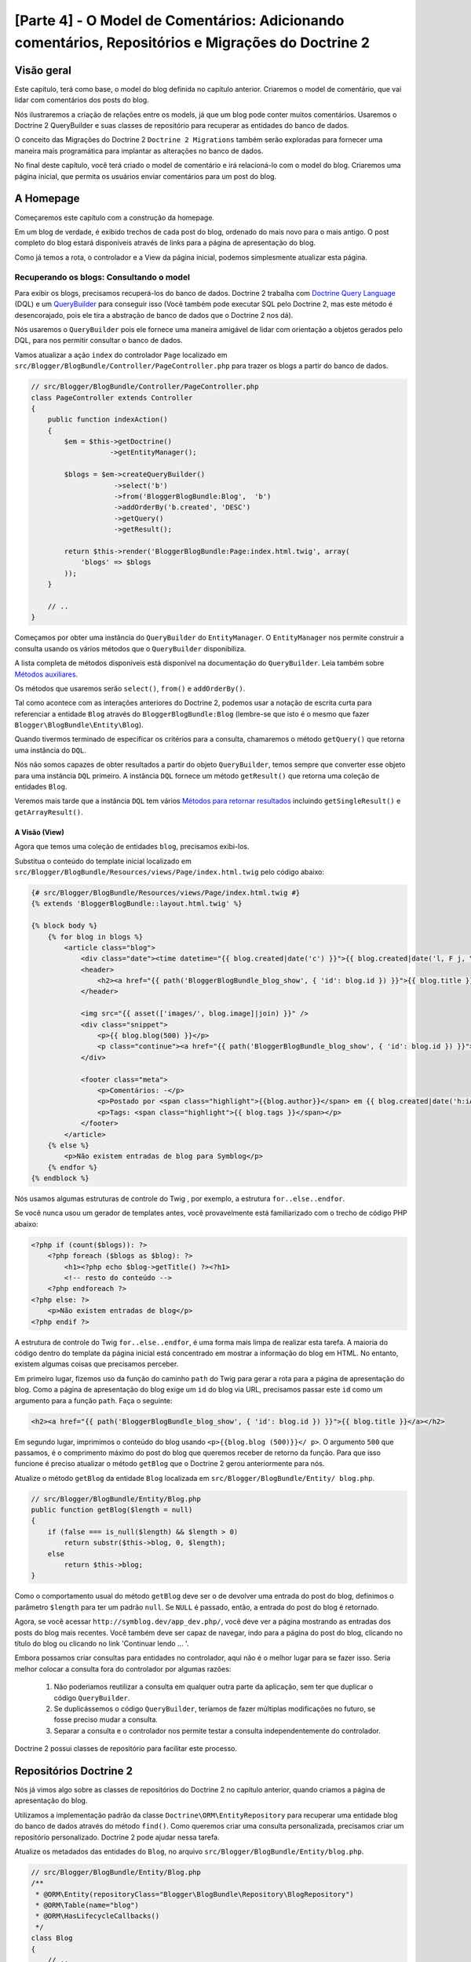 [Parte 4] - O Model de Comentários: Adicionando comentários, Repositórios e Migrações do Doctrine 2
===================================================================================================

Visão geral
-----------

Este capítulo, terá como base, o model do blog definida no capítulo anterior. Criaremos o model de comentário, que vai 
lidar com comentários dos posts do blog. 

Nós ilustraremos a criação de relações entre os models, já que um blog pode conter muitos comentários. Usaremos o 
Doctrine 2 QueryBuilder e suas classes de repositório para recuperar as entidades do banco de dados. 

O conceito das  Migrações do Doctrine 2 ``Doctrine 2 Migrations`` também serão exploradas para fornecer uma maneira mais 
programática para implantar as alterações no banco de dados. 

No final deste capítulo, você terá criado o model de comentário e irá relacioná-lo com o model do blog. Criaremos uma 
página inicial, que permita os usuários enviar comentários para um post do blog.


A Homepage
----------

Começaremos este capítulo com a construção da homepage. 

Em um blog de verdade, é exibido trechos de cada post do blog, ordenado do mais novo para o mais antigo. O post completo
do blog estará disponíveis através de links para a página de apresentação do blog. 

Como já temos a rota, o controlador e a View da página inicial, podemos simplesmente atualizar esta página.

Recuperando os blogs: Consultando o model
~~~~~~~~~~~~~~~~~~~~~~~~~~~~~~~~~~~~~~~~~

Para exibir os blogs, precisamos recuperá-los do banco de dados. Doctrine 2 trabalha com 
`Doctrine Query Language <http://www.doctrine-project.org/docs/orm/2.1/en/reference/dql-doctrine-query-language.html>`_ 
(DQL) e um `QueryBuilder <http://www.doctrine-project.org/docs/orm/2.1/en/reference/query-builder.html>`_ para conseguir 
isso (Você também pode executar SQL pelo Doctrine 2, mas este método é desencorajado, pois ele tira a abstração de banco 
de dados que o Doctrine 2 nos dá). 

Nós usaremos o ``QueryBuilder`` pois ele fornece uma maneira amigável de lidar com orientação a objetos gerados pelo DQL, 
para nos permitir consultar o banco de dados. 

Vamos atualizar a ação ``index`` do controlador ``Page`` localizado em 
``src/Blogger/BlogBundle/Controller/PageController.php`` para trazer os blogs a partir do banco de dados.

.. code-block:: php

    // src/Blogger/BlogBundle/Controller/PageController.php
    class PageController extends Controller
    {
        public function indexAction()
        {
            $em = $this->getDoctrine()
                       ->getEntityManager();
    
            $blogs = $em->createQueryBuilder()
                        ->select('b')
                        ->from('BloggerBlogBundle:Blog',  'b')
                        ->addOrderBy('b.created', 'DESC')
                        ->getQuery()
                        ->getResult();
    
            return $this->render('BloggerBlogBundle:Page:index.html.twig', array(
                'blogs' => $blogs
            ));
        }
        
        // ..
    }

Começamos por obter uma instância do ``QueryBuilder`` do ``EntityManager``. O ``EntityManager`` nos permite construir a 
consulta usando os vários métodos que o ``QueryBuilder`` disponibiliza. 

A lista completa de métodos disponíveis está disponível na documentação do ``QueryBuilder``. Leia também sobre 
`Métodos auxiliares <http://www.doctrine-project.org/docs/orm/2.1/en/reference/query-builder.html#helper-methods>`_. 

Os métodos que usaremos serão ``select()``, ``from()`` e ``addOrderBy()``. 

Tal como acontece com as interações anteriores do Doctrine 2, podemos usar a notação de escrita curta para referenciar a 
entidade ``Blog`` através do ``BloggerBlogBundle:Blog`` (lembre-se que isto é o mesmo que fazer 
``Blogger\BlogBundle\Entity\Blog``). 

Quando tivermos terminado de especificar os critérios para a consulta, chamaremos o método ``getQuery()`` que retorna 
uma instância do ``DQL``. 

Nós não somos capazes de obter resultados a partir do objeto ``QueryBuilder``, temos sempre que converter esse objeto 
para uma instância ``DQL`` primeiro. A instância ``DQL`` fornece um método ``getResult()`` que retorna uma coleção de 
entidades ``Blog``. 

Veremos mais tarde que a instância ``DQL`` tem vários 
`Métodos para retornar resultados <http://www.doctrine-project.org/docs/orm/2.1/en/reference/dql-doctrine-query-language.html#query-result-formats>`_ 
incluindo ``getSingleResult()`` e ``getArrayResult()``.

A Visão (View)
..............

Agora que temos uma coleção de entidades ``blog``, precisamos exibi-los. 

Substitua o conteúdo do template inicial localizado em ``src/Blogger/BlogBundle/Resources/views/Page/index.html.twig`` 
pelo código abaixo:

.. code-block:: html
    
    {# src/Blogger/BlogBundle/Resources/views/Page/index.html.twig #}
    {% extends 'BloggerBlogBundle::layout.html.twig' %}

    {% block body %}
        {% for blog in blogs %}
            <article class="blog">
                <div class="date"><time datetime="{{ blog.created|date('c') }}">{{ blog.created|date('l, F j, Y') }}</time></div>
                <header>
                    <h2><a href="{{ path('BloggerBlogBundle_blog_show', { 'id': blog.id }) }}">{{ blog.title }}</a></h2>
                </header>
        
                <img src="{{ asset(['images/', blog.image]|join) }}" />
                <div class="snippet">
                    <p>{{ blog.blog(500) }}</p>
                    <p class="continue"><a href="{{ path('BloggerBlogBundle_blog_show', { 'id': blog.id }) }}">Continue lendo...</a></p>
                </div>
        
                <footer class="meta">
                    <p>Comentários: -</p>
                    <p>Postado por <span class="highlight">{{blog.author}}</span> em {{ blog.created|date('h:iA') }}</p>
                    <p>Tags: <span class="highlight">{{ blog.tags }}</span></p>
                </footer>
            </article>
        {% else %}
            <p>Não existem entradas de blog para Symblog</p>
        {% endfor %}
    {% endblock %}

Nós usamos algumas estruturas de controle do Twig , por exemplo, a estrutura ``for..else..endfor``. 

Se você nunca usou um gerador de templates antes, você provavelmente está familiarizado com o trecho de código PHP 
abaixo:

.. code-block:: php

    <?php if (count($blogs)): ?>
        <?php foreach ($blogs as $blog): ?>
            <h1><?php echo $blog->getTitle() ?><?h1>
            <!-- resto do conteúdo -->
        <?php endforeach ?>
    <?php else: ?>
        <p>Não existem entradas de blog</p>
    <?php endif ?>

A estrutura de controle do Twig ``for..else..endfor``, é uma forma mais limpa de realizar esta tarefa. A maioria do 
código dentro do template da página inicial está concentrado em mostrar a informação do blog em HTML. No entanto, 
existem algumas coisas que precisamos perceber. 

Em primeiro lugar, fizemos uso da função do caminho ``path`` do Twig para gerar a rota para a página de apresentação do 
blog. Como a página de apresentação do blog exige um ``id`` do blog via URL, precisamos passar este ``id`` como um 
argumento para a função ``path``. Faça o seguinte:

.. code-block:: html
    
    <h2><a href="{{ path('BloggerBlogBundle_blog_show', { 'id': blog.id }) }}">{{ blog.title }}</a></h2>
    
Em segundo lugar, imprimimos o conteúdo do blog usando ``<p>{{blog.blog (500)}}</ p>``. O argumento ``500`` que passamos, 
é o comprimento máximo do post do blog que queremos receber de retorno da função. Para que isso funcione é preciso 
atualizar o método ``getBlog`` que o Doctrine 2 gerou anteriormente para nós. 

Atualize o método ``getBlog`` da entidade ``Blog`` localizada em ``src/Blogger/BlogBundle/Entity/ blog.php``.

.. code-block:: php

    // src/Blogger/BlogBundle/Entity/Blog.php
    public function getBlog($length = null)
    {
        if (false === is_null($length) && $length > 0)
            return substr($this->blog, 0, $length);
        else
            return $this->blog;
    }

Como o comportamento usual do método ``getBlog`` deve ser o de devolver uma entrada do post do blog, definimos o 
parâmetro ``$length`` para ter um padrão ``null``. Se ``NULL`` é passado, então, a entrada do post do blog é retornado.

Agora, se você acessar ``http://symblog.dev/app_dev.php/``, você deve ver a página mostrando as entradas dos posts do 
blog mais recentes. Você também deve ser capaz de navegar, indo para a página do post do blog, clicando no título do 
blog ou clicando no link 'Continuar lendo ... '.

.. image:: /_static/images/part_4/homepage.jpg
    :align: center
    :alt: symblog homepage

Embora possamos criar consultas para entidades no controlador, aqui não é o melhor lugar para se fazer isso. Seria 
melhor colocar a consulta  fora do controlador por algumas razões:

    1. Não poderiamos reutilizar a consulta em qualquer outra parte da aplicação, sem ter que duplicar o código 
       ``QueryBuilder``.
    2. Se duplicássemos o código ``QueryBuilder``, teríamos de fazer múltiplas modificações no futuro, se fosse preciso 
       mudar a consulta.
    3. Separar a consulta e o controlador nos permite testar a consulta independentemente do controlador.

Doctrine 2 possui classes de repositório para facilitar este processo.

Repositórios Doctrine 2 
-----------------------

Nós já vimos algo sobre as classes de repositórios do Doctrine 2 no capítulo anterior, quando criamos a página de 
apresentação do blog. 

Utilizamos a implementação padrão da classe ``Doctrine\ORM\EntityRepository`` para recuperar uma entidade blog do banco 
de dados através do método ``find()``. Como queremos criar uma consulta personalizada, precisamos criar um repositório 
personalizado. Doctrine 2 pode ajudar nessa tarefa. 

Atualize os metadados das entidades do ``Blog``, no arquivo ``src/Blogger/BlogBundle/Entity/blog.php``.


.. code-block:: php
    
    // src/Blogger/BlogBundle/Entity/Blog.php
    /**
     * @ORM\Entity(repositoryClass="Blogger\BlogBundle\Repository\BlogRepository")
     * @ORM\Table(name="blog")
     * @ORM\HasLifecycleCallbacks()
     */
    class Blog
    {
        // ..
    }

Você viu que especificamos o local do namespace para a classe ``BlogRepository`` que esta entidade está relacionada. 

Como já atualizamos os metadados do Doctrine 2 para a entidade ``Blog``, precisamos re-executar o comando 
``doctrine:generate:entities``, como é ilustrado abaixo.

.. code-block:: bash

    $ php app/console doctrine:generate:entities Blogger
    
Doctrine 2 criará a classe shell para o ``BlogRepository``, localizado em 
``src/Blogger/BlogBundle/Repository/BlogRepository.php``.

.. code-block:: php

    <?php
    // src/Blogger/BlogBundle/Repository/BlogRepository.php
    
    namespace Blogger\BlogBundle\Repository;

    use Doctrine\ORM\EntityRepository;

    /**
     * BlogRepository
     *
     * This class was generated by the Doctrine ORM. Add your own custom
     * repository methods below.
     */
    class BlogRepository extends EntityRepository
    {

    }

A classe ``BlogRepository`` estende a classe ``EntityRepository`` que fornece o método ``find()`` que usamos 
anteriormente. 

Vamos atualizar a classe ``BlogRepository`` , movendo o código ``QueryBuilder`` do controlador ``Page``, para 
``BlogRepository``.

.. code-block:: php

    <?php
    // src/Blogger/BlogBundle/Repository/BlogRepository.php

    namespace Blogger\BlogBundle\Repository;

    use Doctrine\ORM\EntityRepository;

    /**
     * BlogRepository
     *
     * This class was generated by the Doctrine ORM. Add your own custom
     * repository methods below.
     */
    class BlogRepository extends EntityRepository
    {
        public function getLatestBlogs($limit = null)
        {
            $qb = $this->createQueryBuilder('b')
                       ->select('b')
                       ->addOrderBy('b.created', 'DESC');

            if (false === is_null($limit))
                $qb->setMaxResults($limit);

            return $qb->getQuery()
                      ->getResult();
        }
    }

Criamos o método ``getLatestBlogs`` que irá retornar as entradas mais recentes do blog, da mesma forma que o código do 
controlador ``QueryBuilder`` fez. 

Na classe repositório, temos acesso direto ao ``QueryBuilder`` através do método ``createQueryBuilder()``. Nós também 
adicionamos um parâmetro padrão ``$limit`` para que possamos limitar o número de resultados retornados. 

O resultado da consulta é muito semelhante ao que temos no controlador. Você deve ter notado que não especificamos qual 
entidade usar, no método ``from()``. Isso é porque nós estamos dentro do ``BlogRepository`` que está associado com a 
entidade ``Blog``. 

Se prestarmos atenção na implementação do método ``createQueryBuilder`` na classe ``EntityRepository``, poderemos ver o 
método ``from()`` sendo invocado.

.. code-block:: php
    
    // Doctrine\ORM\EntityRepository
    public function createQueryBuilder($alias)
    {
        return $this->_em->createQueryBuilder()
            ->select($alias)
            ->from($this->_entityName, $alias);
    }

Finalmente vamos atualizar a ação ``index`` do controlador ``Page`` para usar o ``BlogRepository``.

.. code-block:: php

    // src/Blogger/BlogBundle/Controller/PageController.php
    class PageController extends Controller
    {
        public function indexAction()
        {
            $em = $this->getDoctrine()
                       ->getEntityManager();
                       
            $blogs = $em->getRepository('BloggerBlogBundle:Blog')
                        ->getLatestBlogs();
                       
            return $this->render('BloggerBlogBundle:Page:index.html.twig', array(
                'blogs' => $blogs
            ));
        }
        
        // ..
    }

Agora, quando você atualizar a página inicial, deve ser exibido exatamente o mesmo de antes. Tudo o que nós fizemos foi 
colocar nosso código nas classes corretas para que possam realizar as tarefas corretas.

Mais sobre o Model: Criando a Entidade Comentário
-------------------------------------------------

Os blogs são apenas metade da história. Precisamos permitir que os leitores comentem os posts do blog. Estes comentários 
também precisam ser persistentes e ligados à entidade ``Blog`` pois um blog pode conter muitos comentários.

Vamos começar definindo os conceitos básicos da classe de entidade ``Comment``. 

Crie um novo arquivo localizado em ``src/Blogger/BlogBundle/Entity/Comment.php`` e cole o seguinte código:

.. code-block:: php

    <?php
    // src/Blogger/BlogBundle/Entity/Comment.php

    namespace Blogger\BlogBundle\Entity;

    use Doctrine\ORM\Mapping as ORM;

    /**
     * @ORM\Entity(repositoryClass="Blogger\BlogBundle\Repository\CommentRepository")
     * @ORM\Table(name="comment")
     * @ORM\HasLifecycleCallbacks()
     */
    class Comment
    {
        /**
         * @ORM\Id
         * @ORM\Column(type="integer")
         * @ORM\GeneratedValue(strategy="AUTO")
         */
        protected $id;

        /**
         * @ORM\Column(type="string")
         */
        protected $user;

        /**
         * @ORM\Column(type="text")
         */
        protected $comment;

        /**
         * @ORM\Column(type="boolean")
         */
        protected $approved;
        
        /**
         * @ORM\ManyToOne(targetEntity="Blog", inversedBy="comments")
         * @ORM\JoinColumn(name="blog_id", referencedColumnName="id")
         */
        protected $blog;

        /**
         * @ORM\Column(type="datetime")
         */
        protected $created;

        /**
         * @ORM\Column(type="datetime")
         */
        protected $updated;

        public function __construct()
        {
            $this->setCreated(new \DateTime());
            $this->setUpdated(new \DateTime());
            
            $this->setApproved(true);
        }

        /**
         * @ORM\preUpdate
         */
        public function setUpdatedValue()
        {
           $this->setUpdated(new \DateTime());
        }
    }

O conteúdo do código acima, já foi abordado no capítulo anterior, porém, usamos metadados para criar um link para a 
entidade ``Blog``. Como comentário é para um post de um blog, temos que configurar um link na entidade ``Comment`` para
pertencer à entidade ``Blog``. 

Especificamos um link ``ManyToOne`` visando a entidade ``Blog``. Nós também especificamos que o inverso estará 
disponível em ``comments``. Para isso, precisamos atualizar a entidade ``Blog`` para que o Doctrine 2 saiba que um blog 
pode conter muitos comentários. 

Atualize a entidade ``Blog`` localizada em ``src/Blogger/BlogBundle/Entity/blog.php`` adicionando este mapeamento:

.. code-block:: php

    <?php
    // src/Blogger/BlogBundle/Entity/Blog.php

    namespace Blogger\BlogBundle\Entity;

    use Doctrine\ORM\Mapping as ORM;
    use Doctrine\Common\Collections\ArrayCollection;

    /**
     * @ORM\Entity(repositoryClass="Blogger\BlogBundle\Repository\BlogRepository")
     * @ORM\Table(name="blog")
     * @ORM\HasLifecycleCallbacks()
     */
    class Blog
    {
        // ..
        
        /**
         * @ORM\OneToMany(targetEntity="Comment", mappedBy="blog")
         */
        protected $comments;
        
        // ..
        
        public function __construct()
        {
            $this->comments = new ArrayCollection();
            
            $this->setCreated(new \DateTime());
            $this->setUpdated(new \DateTime());
        }
        
        // ..
    }

Existem algumas considerações aqui. 

    Primeiro, adicionamos metadados aos membros ``$comments``. Lembre-se, no capítulo anterior, não adicionamos qualquer 
    metadado para este membro porque nós não queriamos que o Doctrine 2 os manipulasse. Isso ainda é verdade, mas, 
    queremos que o Doctrine 2 possa preencher esse membro com a entidade ``Comment`` relativa. Isso é o que ativa os 
    metadados. 

    Segundo, Doctrine 2 pede que nós transformemos os membros ``$comments`` em um objeto ``ArrayCollection``. Isso deve 
    ser feito no ``construtor``. Além disso, observe a declaração de ``use`` importar a classe ``ArrayCollection``.

Como criamos a entidade ``Comment``, e atualizamos a entidade ``Blog``, vamos deixar que o Doctrine 2 gere os assessores. 

Execute o seguinte comando Doctrine 2:

.. code-block:: bash

    $ php app/console doctrine:generate:entities Blogger
    
Ambas as entidades devem estar atualizadas com os métodos de acesso corretos. Você irá notar que a classe 
``CommentRepository`` foi criada em ``src/Blogger/BlogBundle/Repository/CommentRepository.php`` como nós especificado 
nos metadados.

Finalmente, precisamos atualizar o banco de dados para refletir as mudanças de nossas entidades. Nós podemos usar a 
funcionalidade ``doctrine:schema:update`` da seguinte forma, mas em vez disso, vamos introduzir as migrações do 
Doctrine 2.

.. code-block:: bash

    $ php app/console doctrine:schema:update --force

Migrações Doctrine 2 (Doctrine 2 Migrations)
--------------------------------------------

As extensões e pacotes das Migrações do Doctrine 2, não vem com a distribuição Standard do Symfony 2, é preciso 
instalá-las manualmente como fizemos com as extensões e pacotes dos Data Fixtures. 

Abra o arquivo ``deps`` localizado na raiz do projeto e adicione a extensão e pacotes das Migrações do Doctrine 2, como 
se segue abaixo:

.. code-block:: text
    
    [doctrine-migrations]
        git=http://github.com/doctrine/migrations.git

    [DoctrineMigrationsBundle]
        git=http://github.com/symfony/DoctrineMigrationsBundle.git
        target=/bundles/Symfony/Bundle/DoctrineMigrationsBundle

Em seguida, atualizamos os ``Vendors`` para refletir essas alterações.

.. code-block:: bash

    $ php bin/vendors install

Isso vai baixar e instalar a versão mais recente de cada um dos repositórios do GitHub nos locais corretos.

.. note::

    Se você estiver usando uma máquina que não tem Git instalado, você terá que baixar e instalar a extensão e o pacote 
    manualmente.

    Extensão doctrine-migrations: `Faça o download <http://github.com/doctrine/migrations>`_ da versão atual do pacote e 
    extraia para a seguinte localização: ``vendor/doctrine-migrations``.

    DoctrineMigrationsBundle: `Faça o download <http://github.com/symfony/DoctrineMigrationsBundle>`_ da versão atual do 
    pacote e extraia para a seguinte localização:  ``vendor/bundles/Symfony/Bundle/DoctrineMigrationsBundle``.

Atualize o arquivo ``app/autoload.php`` para registrar o novo namespace. Como as migrações do Doctrine 2 estão no 
namespace ``Doctrine\DBAL``, eles devem ser colocados acima das configurações ``Doctrine\DBAL`` existentes especificando 
um novo caminho. 

Namespaces são verificados de cima para baixo para namespaces. Mas namespaces específicos precisam ser registrados antes 
dos menos específicos.

.. code-block:: php

    // app/autoload.php
    // ...
    $loader->registerNamespaces(array(
    // ...
    'Doctrine\\DBAL\\Migrations' => __DIR__.'/../vendor/doctrine-migrations/lib',
    'Doctrine\\DBAL'             => __DIR__.'/../vendor/doctrine-dbal/lib',
    // ...
    ));

Agora, vamos registrar o pacote no kernel. Vá em ``app/AppKernel.php``.

.. code-block:: php

    // app/AppKernel.php
    public function registerBundles()
    {
        $bundles = array(
            // ...
            new Symfony\Bundle\DoctrineMigrationsBundle\DoctrineMigrationsBundle(),
            // ...
        );
        // ...
    }

.. warning::

    A biblioteca Doctrine 2 Migrations ainda está em em fase de teste. Seu uso em servidores de produção deve ser 
    desencorajado, por enquanto.

Agora estamos prontos para atualizar o banco de dados para refletir as alterações da entidade. Este é o segundo passo do 
processo. 

Primeiro, precisamos fazer com que as Migrações do Doctrine 2 trabalhem as diferenças entre as entidades e o esquema do 
banco de dados atual. Isto é feito com a funcionalidade ``doctrine:migrations:diff``. 

Segundo, precisamos realmente fazer a migração com base no dif criado anteriormente. Isto é feito com a funcionalidade 
``doctrine:migrations: migrate``.

Execute os comandos abaixo para atualizar o esquema do banco de dados.

.. code-block:: bash

    $ php app/console doctrine:migrations:diff
    $ php app/console doctrine:migrations:migrate

Seu banco de dados vai refletir as alterações mais recentes das entidade e irá conter a nova tabela comment.

.. note::

    Você deve ter notado uma nova tabela no banco de dados chamado ``migration_versions``. Esta tabela armazena os 
    números das versões das migrações, para a funcionalidade de migração ser capaz de saber qual é a versão atual do 
    banco de dados.
    
.. tip::

    As migrações do Doctrine 2 são uma ótima maneira de atualizar o banco de dados de produção pois as mudanças podem 
    ser feitas de forma programada. Isto significa que podemos integrar esta funcionalidade em um script de 
    desenvolvimento para que o banco de dados seja atualizado automaticamente quando implantamos de uma nova versão da 
    aplicação. 

    As migrações do Doctrine 2 permitem reverter as alterações pois cada migração tem criado um método ``up`` e ``down``. 
    Para reverter para uma versão anterior, você precisa especificar o número da versão que você gostaria de reverter, 
    executando o seguinte código:
    
    .. code-block:: bash
    
        $ php app/console doctrine:migrations:migrate 20110806183439
        
Data Fixtures: Revisão
----------------------

Agora que temos a entidade ``Comment`` criada, vamos adicionar alguns fixtures para ela. É sempre uma boa ideia 
adicionar alguns fixtures cada vez que você criar uma entidade. 

Sabemos que um comentário deve ter uma entidade ``Blog`` relacionada, de acordo com o que foi configurado nos metadados, 
portanto, quando criamos Data Fixtures para a entidade ``Comments``, vamos ter de especificar a entidade ``Blog``. 

Já criamos os fixtures para a entidade ``Blog``, então, vamos  simplesmente atualizar esse arquivo para adicionar a 
entidade ``comment``. 

Isso é viável agora, mas, o que acontece quando, posteriormente, adicionarmos usuários, categorias do blog, e outras 
entidades para o nosso pacote (Bundle)? 

A melhor maneira seria criar um novo arquivo para a entidade ``Comment``. O problema com esta abordagem é que vamos 
acessar a entidade ``blog`` através dos fixtues do blog.

Felizmente, conseguimos facilmente ajustar as referências a objetos em um arquivo de fixture para que possa ser acessado. 

Atualize a entidade ``Blog`` ``DataFixtures`` localizado em ``src/Blogger/BlogBundle/DataFixtures/ORM/BlogFixtures.php`` 
com o código baixo. 

As mudanças que devemos observados aqui são, a extensão da classe ``AbstractFixture`` e a implementação do 
``OrderedFixtureInterface``. Observe também o uso das declarações de importação dessas classes.

.. code-block:: php

    <?php
    // src/Blogger/BlogBundle/DataFixtures/ORM/BlogFixtures.php

    namespace Blogger\BlogBundle\DataFixtures\ORM;

    use Doctrine\Common\DataFixtures\AbstractFixture;
    use Doctrine\Common\DataFixtures\OrderedFixtureInterface;
    use Doctrine\Common\Persistence\ObjectManager;
    use Blogger\BlogBundle\Entity\Blog;

    class BlogFixtures extends AbstractFixture implements OrderedFixtureInterface
    {
        public function load(ObjectManager $manager)
        {
            // ..

            $manager->flush();

            $this->addReference('blog-1', $blog1);
            $this->addReference('blog-2', $blog2);
            $this->addReference('blog-3', $blog3);
            $this->addReference('blog-4', $blog4);
            $this->addReference('blog-5', $blog5);
        }

        public function getOrder()
        {
            return 1;
        }
    }

Adicionamos as referências às entidades de blog usando o método ``addReference()``. Este primeiro parâmetro é um 
identificador de referência que podemos usar para recuperar o objeto a qualquer momento. 

Finalmente, implementamos o método ``getOrder()`` para especificar a ordem de carregamento dos fixtures. 

Blogs deve ser carregado antes dos comentários para que retorne 1.

Fixtures de Comentários
~~~~~~~~~~~~~~~~~~~~~~~

Agora, estamos prontos para definir alguns fixtures para a nossa entidade ``Comment``. 

Crie um arquivo de fixture em ``src/Blogger/BlogBundle/DataFixtures/ORM/CommentFixtures.php`` e adicione o seguinte 
conteúdo:

.. code-block:: php

    <?php
    // src/Blogger/BlogBundle/DataFixtures/ORM/CommentFixtures.php
    
    namespace Blogger\BlogBundle\DataFixtures\ORM;
    
    use Doctrine\Common\DataFixtures\AbstractFixture;
    use Doctrine\Common\DataFixtures\OrderedFixtureInterface;
    use Doctrine\Common\Persistence\ObjectManager;
    use Blogger\BlogBundle\Entity\Comment;
    use Blogger\BlogBundle\Entity\Blog;
    
    class CommentFixtures extends AbstractFixture implements OrderedFixtureInterface
    {
        public function load(ObjectManager $manager)
        {
            $comment = new Comment();
            $comment->setUser('symfony');
            $comment->setComment('Para fazer um pequena longa história. Você não se arrependerá, escolhendo Symfony! E ninguém jamais foi demitido por usar Symfony.');
            $comment->setBlog($manager->merge($this->getReference('blog-1')));
            $manager->persist($comment);
    
            $comment = new Comment();
            $comment->setUser('David');
            $comment->setComment('Para fazer um pequena longa história. Escolher um framework não deve ser uma escolha feita sem pensar, é um compromisso de longo prazo. Certifique-se de fazer a escolha certa!');
            $comment->setBlog($manager->merge($this->getReference('blog-1')));
            $manager->persist($comment);
    
            $comment = new Comment();
            $comment->setUser('Dade');
            $comment->setComment('Algo mais mãe? Você quer que eu corte a grama? Oops! Eu esqueci, New York, sem grama.');
            $comment->setBlog($manager->merge($this->getReference('blog-2')));
            $manager->persist($comment);
    
            $comment = new Comment();
            $comment->setUser('Kate');
            $comment->setComment('Você está me desafiando? ');
            $comment->setBlog($manager->merge($this->getReference('blog-2')));
            $comment->setCreated(new \DateTime("2011-07-23 06:15:20"));
            $manager->persist($comment);
    
            $comment = new Comment();
            $comment->setUser('Dade');
            $comment->setComment('Façam as suas apostas.');
            $comment->setBlog($manager->merge($this->getReference('blog-2')));
            $comment->setCreated(new \DateTime("2011-07-23 06:18:35"));
            $manager->persist($comment);
            
            $comment = new Comment();
            $comment->setUser('Kate');
            $comment->setComment('Se eu ganhar, vocẽ será mey escravo.');
            $comment->setBlog($manager->merge($this->getReference('blog-2')));
            $comment->setCreated(new \DateTime("2011-07-23 06:22:53"));
            $manager->persist($comment);
            
            $comment = new Comment();
            $comment->setUser('Dade');
            $comment->setComment('Seu ESCRAVO?');
            $comment->setBlog($manager->merge($this->getReference('blog-2')));
            $comment->setCreated(new \DateTime("2011-07-23 06:25:15"));
            $manager->persist($comment);
    
            $comment = new Comment();
            $comment->setUser('Kate');
            $comment->setComment('Você quer! Você vai fazer o trabalho de merda, digitalização, os direitos autorais de crack...');
            $comment->setBlog($manager->merge($this->getReference('blog-2')));
            $comment->setCreated(new \DateTime("2011-07-23 06:46:08"));
            $manager->persist($comment);
    
            $comment = new Comment();
            $comment->setUser('Dade');
            $comment->setComment('E se EU ganhar?');
            $comment->setBlog($manager->merge($this->getReference('blog-2')));
            $comment->setCreated(new \DateTime("2011-07-23 10:22:46"));
            $manager->persist($comment);
    
            $comment = new Comment();
            $comment->setUser('Kate');
            $comment->setComment('Tornarei isso o meu primogênito!');
            $comment->setBlog($manager->merge($this->getReference('blog-2')));
            $comment->setCreated(new \DateTime("2011-07-23 11:08:08"));
            $manager->persist($comment);
    
            $comment = new Comment();
            $comment->setUser('Dade');
            $comment->setComment('Tornaremos isso o nosso primogênito!');
            $comment->setBlog($manager->merge($this->getReference('blog-2')));
            $comment->setCreated(new \DateTime("2011-07-24 18:56:01"));
            $manager->persist($comment);
    
            $comment = new Comment();
            $comment->setUser('Kate');
            $comment->setComment('Eu não procuro encontros. Mas eu não perco, por isso você está aqui!');
            $comment->setBlog($manager->merge($this->getReference('blog-2')));
            $comment->setCreated(new \DateTime("2011-07-25 22:28:42"));
            $manager->persist($comment);
    
            $comment = new Comment();
            $comment->setUser('Stanley');
            $comment->setComment('Isso não vai terminar bem');
            $comment->setBlog($manager->merge($this->getReference('blog-3')));
            $manager->persist($comment);
    
            $comment = new Comment();
            $comment->setUser('Gabriel');
            $comment->setComment('Oh, vamos lá, Stan. Nem tudo termina do jeito que você acha que deveria. Além disso, o público adora finais felizes.');
            $comment->setBlog($manager->merge($this->getReference('blog-3')));
            $manager->persist($comment);
    
            $comment = new Comment();
            $comment->setUser('Mile');
            $comment->setComment('Será que Bill Gates tem algo como isso aqui?');
            $comment->setBlog($manager->merge($this->getReference('blog-5')));
            $manager->persist($comment);
    
            $comment = new Comment();
            $comment->setUser('Gary');
            $comment->setComment('Bill quem?');
            $comment->setBlog($manager->merge($this->getReference('blog-5')));
            $manager->persist($comment);
    
            $manager->flush();
        }
    
        public function getOrder()
        {
            return 2;
        }
    }
        
Tal como acontece com as modificações que fizemos na classe ``BlogFixtures``, a classe ``CommentFixtures`` também 
estende a classe ``AbstractFixture`` e implementa a ``OrderedFixtureInterface``. Isso significa que também devemos 
implementar o método ``getOrder()``. 

Desta vez, vamos definir o valor de retorno para 2, garantindo que esses fixtures serão carregados depois dos fixtures 
do blog.

Podemos ver como as referências para a entidade ``Blog``, que criamos anteriormente, estão sendo utilizadas.

.. code-block:: php

    $comment->setBlog($manager->merge($this->getReference('blog-2')));

Agora, estamos prontos para carregar os fixtures para o banco de dados.

.. code-block:: bash

    $ php app/console doctrine:fixtures:load
    
Exibindo Comentários
--------------------

Agora podemos exibir os comentários relacionados a cada post do blog. 

Vamos atualizar o ``CommentRepository`` com um método para recuperar os comentários aprovados mais recentes de um post 
do blog.

Repositório de Comentários 
~~~~~~~~~~~~~~~~~~~~~~~~~~

Abra a classe ``CommentRepository``, localizada em ``src/Blogger/BlogBundle/Repository/CommentRepository.php`` e 
substitua o seu conteúdo pelo seguinte código:

.. code-block:: php

    <?php
    // src/Blogger/BlogBundle/Repository/CommentRepository.php

    namespace Blogger\BlogBundle\Repository;

    use Doctrine\ORM\EntityRepository;

    /**
     * CommentRepository
     *
     * This class was generated by the Doctrine ORM. Add your own custom
     * repository methods below.
     */
    class CommentRepository extends EntityRepository
    {
        public function getCommentsForBlog($blogId, $approved = true)
        {
            $qb = $this->createQueryBuilder('c')
                       ->select('c')
                       ->where('c.blog = :blog_id')
                       ->addOrderBy('c.created')
                       ->setParameter('blog_id', $blogId);
            
            if (false === is_null($approved))
                $qb->andWhere('c.approved = :approved')
                   ->setParameter('approved', $approved);
                   
            return $qb->getQuery()
                      ->getResult();
        }
    }
    
O método que criamos irá recuperar comentários de um post do blog. Para isso, precisamos adicionar uma cláusula 
``where`` em nossa consulta. A cláusula ``where`` usa um parâmetro nomeado que é definido usando o método 
``setParameter()``. 

Você deve sempre usar parâmetros em vez de definir os valores diretamente na consulta, como o exemplo abaixo:
    
.. code-block:: php

    ->where('c.blog = ' . blogId)

Neste exemplo, o valor de ``$blogId`` não será tratado e poderia deixar a consulta aberta para um ataque de 
`SQL injection <http://en.wikipedia.org/wiki/SQL_injection>`_.

O Controlador do Blog
---------------------

Agora, precisamos atualizar a ação ``show`` do controlador do ``Blog`` para recuperar os comentários. 

Atualize o controlador do ``Blog`` localizado em ``src/Blogger/BlogBundle/controller/BlogController.php`` com o seguinte 
código:

.. code-block:: php
    
    // src/Blogger/BlogBundle/Controller/BlogController.php
    
    public function showAction($id)
    {
        // ..

        if (!$blog) {
            throw $this->createNotFoundException('Unable to find Blog post.');
        }
        
        $comments = $em->getRepository('BloggerBlogBundle:Comment')
                       ->getCommentsForBlog($blog->getId());
        
        return $this->render('BloggerBlogBundle:Blog:show.html.twig', array(
            'blog'      => $blog,
            'comments'  => $comments
        ));
    }

Usamos o novo método ``CommentRepository`` para recuperar os comentários aprovados para o blog. A coleção ``$comments`` 
também é passado para o template.

O template Show do Blog
~~~~~~~~~~~~~~~~~~~~~~~

Agora que temos uma lista dos comentários para o blog, podemos atualizar o template ``show`` do blog para exibir os 
comentários. 

Poderíamos simplesmente colocar a renderização dos comentários diretamente no template ``show`` do blog, mas, como os 
comentários tem a sua própria entidade, seria melhor separar a renderização em outro template para a inclusão do 
comentário. Com isso, é possível reutilizar o template renderizado de comentários em outras partes do aplicação. 

Atualize o template ``show`` do blog localizado em ``src/Blogger/BlogBundle/Resources/views/Blog/show.html.twig`` com o seguinte código:

.. code-block:: html

    {# src/Blogger/BlogBundle/Resources/views/Blog/show.html.twig #}
    
    {# .. #}
    
    {% block body %}
        {# .. #}
    
        <section class="comments" id="comments">
            <section class="previous-comments">
                <h3>Comentários</h3>
                {% include 'BloggerBlogBundle:Comment:index.html.twig' with { 'comments': comments } %}
            </section>
        </section>
    {% endblock %}
    
Como você pôde ver, usamos uma nova tag do Twig , a tag ``include``. Assim iremo incluir o conteúdo do template 
especificado por ``BloggerBlogBundle:Comment:index.html.twig``.

Podemos passar qualquer número de argumentos para o template. Neste caso, foi passado uma coleção de entidades de 
``Comment`` para ser renderizado.

O Template Show dos Comentarios
~~~~~~~~~~~~~~~~~~~~~~~~~~~~~~~

O ``BloggerBlogBundle:Comment:index.html.twig``, que estavamos incluindo acima, ainda não existe, precisamos criá-lo. 
Como é apenas um template, não precisamos criar uma rota ou um controlador para isso, precisamos apenas do arquivo de 
template. 

Crie um novo arquivo localizado em ``src/Blogger/BlogBundle/Recursos/views/Resources/index.html.twig`` e cole o seguinte 
código:

.. code-block:: html

    {# src/Blogger/BlogBundle/Resources/views/Comment/index.html.twig #}
    
    {% for comment in comments %}
        <article class="comment {{ cycle(['odd', 'even'], loop.index0) }}" id="comment-{{ comment.id }}">
            <header>
                <p><span class="highlight">{{ comment.user }}</span> comentou <time datetime="{{ comment.created|date('c') }}">{{ comment.created|date('l, F j, Y') }}</time></p>
            </header>
            <p>{{ comment.comment }}</p>
        </article>
    {% else %}
        <p>Não existem comentários para este post. Seja o primeiro a comentar...</p>
    {% endfor %}

Como você pôde ver, iteramos uma coleção de entidades ``Comment`` e exibimos os comentários. Mostramos também uma outra 
função útil do Twig, a função de ``ciclo``. Esta função irá percorrer os valores do array passado em cada iteração da 
execução do loop. 

O valor atual da iteração do loop é obtido através da variável especial ``loop.index0``. Esta variável mantém uma 
contagem de iterações do loop, começando de 0. 

Temos outras `Variáveis especiais <http://www.twig-project.org/doc/templates.html#for>`_ disponíveis quando precisamos 
usar um bloco de código de loop. 

Você também pôde perceber que precisamos informar um ID para o elemento HTML ``article``. Assim, podemos criar links 
para os comentário criados, quando necessário.

CSS do template Show dos Comentários
~~~~~~~~~~~~~~~~~~~~~~~~~~~~~~~~~~~~ 

Finalmente vamos adicionar um pouco de CSS para manter o layout dos comentários mais elegante. 

Atualize a folha de estilos localizada em ``src/Blogger/BlogBundle/Resorces/public/css/blog.css`` com o seguinte código:

.. code-block:: css

    /** src/Blogger/BlogBundle/Resorces/public/css/blog.css **/
    .comments { clear: both; }
    .comments .odd { background: #eee; }
    .comments .comment { padding: 20px; }
    .comments .comment p { margin-bottom: 0; }
    .comments h3 { background: #eee; padding: 10px; font-size: 20px; margin-bottom: 20px; clear: both; }
    .comments .previous-comments { margin-bottom: 20px; }

.. note::

    Se você não estiver usando o método de link simbólico para referenciar os ``assets`` do pacote para a pasta ``web``, 
    você deve re-instalar os ``assets`` para aplicar as alterações no seu CSS.

    .. code-block:: bash

        $ php app/console assets:install web
        
Se você der uma olhada em uma das páginas de exibição do blog, por exemplo, ``http://symblog.dev/app_dev.php/2``, você 
deve ver a página de comentários do blog como a ilustrada abaixo:

.. image:: /_static/images/part_4/comments.jpg
    :align: center
    :alt: Exibição dos comentários do Symblog
    
Adicionando comentários
-----------------------

Para a última parte deste capítulo, iremo adicionar a funcionalidade para os usuários poderem adicionar comentários a um 
post do blog. Isso será possível através de um formulário na página de apresentação do blog. 

Nós já sabemos como criar um formulários em Symfony 2, isso foi mostrado quando criamos o formulário de contato. Em vez 
de criar manualmente o formulário de comentário, podemos usar Symfony 2 para fazer isso. 

Execute o seguinte código para gerar a classe ``CommentType`` para a entidade ``Comment``.

.. code-block:: bash
    
    $ php app/console generate:doctrine:form BloggerBlogBundle:Comment
    
Perceba, novamente, a utilização de atalhos para especificar a entidade ``Comment``.

.. tip::

    Você deve ter percebido que a funcionalidade ``doctrine:generate:form`` também está disponível. É a mesma coisa, só 
    foi adicionado o namespace de forma diferente.
    
A classe ``CommentType`` do formulário foi criada em ``src/Blogger/BlogBundle/Form/CommentType.php``.

.. code-block:: php

    <?php
    // src/Blogger/BlogBundle/Form/CommentType.php
    
    namespace Blogger\BlogBundle\Form;
    
    use Symfony\Component\Form\AbstractType;
    use Symfony\Component\Form\FormBuilder;
    
    class CommentType extends AbstractType
    {
        public function buildForm(FormBuilder $builder, array $options)
        {
            $builder
                ->add('user')
                ->add('comment')
                ->add('approved')
                ->add('created')
                ->add('updated')
                ->add('blog')
            ;
        }
    
        public function getName()
        {
            return 'blogger_blogbundle_commenttype';
        }
    }

Já vimos o que acontece aqui, ao ter criado a classe ``EnquiryType``. 

Poderíamos personalizar esta classe agora, mas vamos passar para a exibição do formulário primeiro.

Exibindo o formulário de comentário
~~~~~~~~~~~~~~~~~~~~~~~~~~~~~~~~~~~ 

Como queremos que o usuário adicione seus comentários da página de exibição do blog, poderíamos criar o formulário na 
ação ``show`` do controlador ``Blog`` e renderizar o formulário diretamente no template ``show``. No entanto, seria 
melhor separar este código, como fizemos com a exibição dos comentários. 

A diferença entre mostrar os comentários e apresentar o formulário de comentário é que o formulário de comentário 
precisa ser processado, então, um controlador é necessário. 

Esse método é ligeiramente diferente do abordado acima, por isso, vamos apenas incluir o template.

Rota
~~~~

Precisamos criar uma nova rota para lidar com o processamento dos formulários enviados. 

Adicione uma nova rota no arquivo de rota localizado em ``src/Blogger/BlogBundle/resources/config/routing.yml``.

.. code-block:: yaml

    BloggerBlogBundle_comment_create:
        pattern:  /comment/{blog_id}
        defaults: { _controller: BloggerBlogBundle:Comment:create }
        requirements:
            _method:  POST
            blog_id: \d+
        
O controlador
~~~~~~~~~~~~~

Agora, precisamos criar o novo controlador ``Comment`` que mencionamos acima. 

Crie um arquivo localizado em ``src/Blogger/BlogBundle/controller/CommentController.php`` e cole o seguinte código:

.. code-block:: php

    <?php
    // src/Blogger/BlogBundle/Controller/CommentController.php
    
    namespace Blogger\BlogBundle\Controller;
    
    use Symfony\Bundle\FrameworkBundle\Controller\Controller;
    use Blogger\BlogBundle\Entity\Comment;
    use Blogger\BlogBundle\Form\CommentType;
    
    /**
     * Comment controller.
     */
    class CommentController extends Controller
    {
        public function newAction($blog_id)
        {
            $blog = $this->getBlog($blog_id);
            
            $comment = new Comment();
            $comment->setBlog($blog);
            $form   = $this->createForm(new CommentType(), $comment);
    
            return $this->render('BloggerBlogBundle:Comment:form.html.twig', array(
                'comment' => $comment,
                'form'   => $form->createView()
            ));
        }
    
        public function createAction($blog_id)
        {
            $blog = $this->getBlog($blog_id);
            
            $comment  = new Comment();
            $comment->setBlog($blog);
            $request = $this->getRequest();
            $form    = $this->createForm(new CommentType(), $comment);
            $form->bindRequest($request);
    
            if ($form->isValid()) {
                // TODO: Persist the comment entity
    
                return $this->redirect($this->generateUrl('BloggerBlogBundle_blog_show', array(
                    'id' => $comment->getBlog()->getId())) .
                    '#comment-' . $comment->getId()
                );
            }
    
            return $this->render('BloggerBlogBundle:Comment:create.html.twig', array(
                'comment' => $comment,
                'form'    => $form->createView()
            ));
        }
        
        protected function getBlog($blog_id)
        {
            $em = $this->getDoctrine()
                        ->getEntityManager();
    
            $blog = $em->getRepository('BloggerBlogBundle:Blog')->find($blog_id);
    
            if (!$blog) {
                throw $this->createNotFoundException('Unable to find Blog post.');
            }
            
            return $blog;
        }
       
    }
    
Nós criamos 2 ações no controlador ``Comment``, uma para ``new`` e um para ``create``. A ação ``new`` está preocupada em 
exibir o formulário de comentário, a ação ``create`` está preocupada em processar a apresentação do formulário de 
comentário. 

Embora isso possa parecer estranho, não há nada novo aqui, tudo foi abordado no capítulo 2, quando criamos o formulário 
de contato. 

No entanto, antes de seguirmos, certifique-se de ter entendido completamente o que está acontecendo no controlador 
``Comment``.

Validação do formulário
~~~~~~~~~~~~~~~~~~~~~~~ 

Não queremos que os usuários enviem comentários do blog com o ``usuário`` ou ``comentário`` com  valores em branco ou 
vazios. Assim, voltemos aos validadores que foram mostrados na parte 2 ao criar o formulário de contato. 

Atualize a entidade ``Comment`` localizada em ``src/Blogger/BlogBundle/Entity/Comment.php`` com o seguinte código:

.. code-block:: php
    
    <?php
    // src/Blogger/BlogBundle/Entity/Comment.php
    
    // ..
    
    use Symfony\Component\Validator\Mapping\ClassMetadata;
    use Symfony\Component\Validator\Constraints\NotBlank;
    
    // ..
    class Comment
    {
        // ..
        
        public static function loadValidatorMetadata(ClassMetadata $metadata)
        {
            $metadata->addPropertyConstraint('user', new NotBlank(array(
                'message' => 'Vocẽ deve fornecer um nome'
            )));
            $metadata->addPropertyConstraint('comment', new NotBlank(array(
                'message' => 'Você deve fornecer um comentário'
            )));
        }
        
        // ..
    }

As restrições garantem que, tanto o usuário e o comentário, não possam ser passados em branco.

Temos também que definir as opções das ``mensagems`` para estas restrições, para substituir o as mensagens padrões. 

Lembre-se de adicionar o namespace para ``ClassMetadata`` e ``NotBlank`` como mostrado acima.

A View
~~~~~~

Precisamos criar os 2 templates para as 2 ações do controlador ``new`` e ``create``. 

Crie um novo arquivo em ``src/Blogger/BlogBundle/Resources/views/Comment/form.html.twig`` e cole o seguinte código:

.. code-block:: html
    
    {# src/Blogger/BlogBundle/Resources/views/Comment/form.html.twig #}
    
    <form action="{{ path('BloggerBlogBundle_comment_create', { 'blog_id' : comment.blog.id } ) }}" method="post" {{ form_enctype(form) }} class="blogger">
        {{ form_widget(form) }}
        <p>
            <input type="submit" value="Enviar">
        </p>
    </form>

O objetivo deste template é simples, ele apenas renderiza o formulário de comentário. Perceba que a ``ação`` do 
formulário é ``POST`` para a nova rota que criamos em ``BloggerBlogBundle_comment_create``.

Agora, vamos adicionar o template para o ``create``. 

Crie um novo arquivo em ``src/Blogger/BlogBundle/Resources/views/Comment/create.html.twig`` e cole o seguinte código:

.. code-block:: html

    {% extends 'BloggerBlogBundle::layout.html.twig' %}
    
    {% block title %}Add Comment{% endblock%}
    
    {% block body %}
        <h1>Add comment for blog post "{{ comment.blog.title }}"</h1>
        {% include 'BloggerBlogBundle:Comment:form.html.twig' with { 'form': form } %}    
    {% endblock %}

À medida que a ação ``create`` do controlador ``Comment`` processa o formulário, ela também precisa ser capaz de 
exibi-lo, caso existam erros. 

Reutilizaremos o ``BloggerBlogBundle:Comment:form.html.twig`` para renderizar o formulário atual para evitar a 
duplicação de código.

Agora, vamos atualizar o template de exibição do blog para renderizar o formulário de inserção de comentário do blog. 

Atualize o template localizado em ``src/Blogger/BlogBundle/Resources/views/Blog/show.html.twig`` com o seguinte código:

.. code-block:: html

    {# src/Blogger/BlogBundle/Resources/views/Blog/show.html.twig #}
    
    {# .. #}
    
    {% block body %}
    
        {# .. #}
        
        <section class="comments" id="comments">
            {# .. #}
            
            <h3>Adicione um Comentário</h3>
            {% render 'BloggerBlogBundle:Comment:new' with { 'blog_id': blog.id } %}
        </section>
    {% endblock %}

Usamos uma outra tag nova do Twig, a tag ``render``. Esta tag irá processar o conteúdo de um controlador para o template. 
No nosso caso, renderizamos o conteúdo da ação ``BloggerBlogBundle:Comment:new`` do controlador.

Se você acessar uma das páginas de exibição do blog, como ``http://symblog.dev/app_dev.php/2``, você verá uma página de 
exceção do Symfony 2.

.. image:: /_static/images/part_4/to_string_error.jpg
    :align: center
    :alt: Exceção toString() do Symfony 2
    
Essa exceção está sendo exibida pelo template ``BloggerBlogBundle:Blog:show.html.twig``. Se formos para a linha 25 do 
template ``BloggerBlogBundle:Blog:show.html.twig``, veremos que o problema da linha realmente existe.

.. code-block:: html

    {% render 'BloggerBlogBundle:Comment:create' with { 'blog_id': blog.id } %}
    
Se observarmos a mensagem de exceção, ela ainda nos dá mais algumas informações sobre o por que essa exceção foi causada.

    Entities passed to the choice field must have a "__toString()" method defined
    (Entidades transformadas em campo de escolha, devem ter um método "__toString ()" definido)

Esta mensagem nos diz que um campo de escolha que nós estamos tentando renderizar, não tem um método ``__toString()`` 
definido para a entidade, cujo campo de escolha está associado. 

Um campo de escolha é um elemento de formulário que dá ao usuário uma série de opções de escolha, como um ``select`` 
(drop down). 

Você pode estar se perguntando, onde estamos renderizando o campo de escolha do formulário de comentário? Se você 
observar o template do formulário de comentário novamente, você vai perceber que renderizamos o formulário usando a 
função Twig ``{{form_widget (form)}}``. Esta função gera todos os elementos básicos do formulário. 

Então, vamos voltar para a classe que cria o formulário ``CommentType``. Podemos ver que uma série de campos estão sendo 
adicionados ao formulário através do objeto ``FormBuilder``. Em particular, estamos adicionando campos do ``blog``.

Se você se lembra do capítulo 2, falamos sobre como o ``FormBuilder`` tenta descobrir o tipo de campo, baseado nos 
metadados relacionados a este campo.  

Como configuramos a relação entre as entidades ``Comment`` e ``Blog``, o ``FormBuilder`` já descobriu que o blog poderia 
ser um ``campo de escolha``, permitindo que o usuário escolha para qual post do blog o comentário vai. É por isso que 
temos um ``campo de escolha`` no formmulário e um erro de exceção do Symfony 2. 

Podemos resolver este problema adicionando o método ``__toString()`` na entidade ``Blog``.

.. code-block:: php
    
    // src/Blogger/BlogBundle/Entity/Blog.php
    public function __toString()
    {
        return $this->getTitle();
    }

.. tip::

    As mensagens de erro do Symfony 2 são bem informativas quando se trata de descrever o problema que ocorreu. Leia 
    sempre as mensagens de erro pois elas tornam o processo de depuração muito mais fácil. 

    As mensagens de erro também fornecem uma relação completa do que causou o erro.
    
Agora, quando você atualizar a página que você deve ver o formulário de comentário. Você irá notar que alguns campos 
indesejáveis foram retornados, como ``approved``, ``create``, ``updated`` e ``blog``. Isto é porque nós não 
personalizamos a classe ``CommentType`` gerada anteriormente.

.. tip::

    Os campos a serem renderizados, terão a saída correta de acordo com o tipo de campo. O campo ``user`` é um campo de 
    texto ``text``, o campo ``comment`` é um ``textarea``, os 2 campos ``datetime`` são vários campos ``select`` 
    permitindo especificar a data completa com horário, etc.
    
    Isto é possível graças à capacidade do ``FormBuilder`` descobrir o tipo de campo do membro que está renderizando. 
    Ele consegue fazer isso baseado em metadados fornecidos. Como especificamos os metadados para a entidade 
    ``Comment``, o ``FormBuilder`` é capaz de fazer estimativas precisas dos tipos de campo.

Vamos, agora, atualizar esta classe, localizada em ``src/Blogger/BlogBundle/Form/CommentType.php`` para exibir somente 
os campos que precisamos. 

.. code-block:: php

    <?php
    // src/Blogger/BlogBundle/Form/CommentType.php
    
    // ..
    class CommentType extends AbstractType
    {
        public function buildForm(FormBuilder $builder, array $options)
        {
            $builder
                ->add('user')
                ->add('comment')
            ;
        }
    
        // ..
    }

Agora, quando você atualizar a página, somente o usuário e campo de comentários são exibidos. 

Se você enviar o formulário agora, o comentário não seria realmente salvo no banco de dados. Isso ocorre porque o 
controlador do formulário não faz nada com a entidade ``Comment`` para que possa ser validado. 

Então, como vamos trabalhar com a entidade ``Comment`` para usar o banco de dados? Você já viu como fazer isso ao criar 
``DataFixtures``. 

Atualize a ação ``create`` do controlador ``Comment`` para trabalhar cm a entidade do banco de dados ``Comment``.

.. code-block:: php

    <?php
    // src/Blogger/BlogBundle/Controller/CommentController.php
    
    // ..
    class CommentController extends Controller
    {
        public function createAction($blog_id)
        {
            // ..
            
            if ($form->isValid()) {
                $em = $this->getDoctrine()
                           ->getEntityManager();
                $em->persist($comment);
                $em->flush();
                    
                return $this->redirect($this->generateUrl('BloggerBlogBundle_blog_show', array(
                    'id' => $comment->getBlog()->getId())) .
                    '#comment-' . $comment->getId()
                );
            }
        
            // ..
        }
    }



Agora você deve ser capaz de adicionar comentários aos posts do blog.

Persistir a entidade ``Comment`` é tão simples quanto chamar ``persist()`` e ``flush()``. Lembre-se, o formulário só 
lida com objetos do PHP, e Doctrine 2 gerencia a persistência desses objetos. Não há conexão direta entre a apresentação 
de um formulário e os dados apresentados .

.. image:: /_static/images/part_4/add_comments.jpg
    :align: center
    :alt: symblog add blog comments
    
Conclusão
---------

Nós progredimos bem neste capítulo. Nosso site está começando a ficar do jeito que esperamos que funcione. Agora temos o 
básico da página inicial criada e a entidade do comentário. 

Os usuários, agora, podem postar comentários em posts do blog e ler os comentários deixado por outro utilizador. Vimos 
como criar fixtures que podem ser referenciados em multiplos arquivos de fixtures e usamos as Migrações do Doctrine 2 
para manipular o esquema do banco de dados com as alterações da entidade.

No próximo capítulo, vamos construir a barra lateral para incluir a nuvem de tags e os comentários recentes. Vamos 
estender o Twig criando nossos próprios filtros personalizados. 

Finalmente, vamos usar a biblioteca ``asset`` para nos auxiliar na gestão da nossos assets.
    
